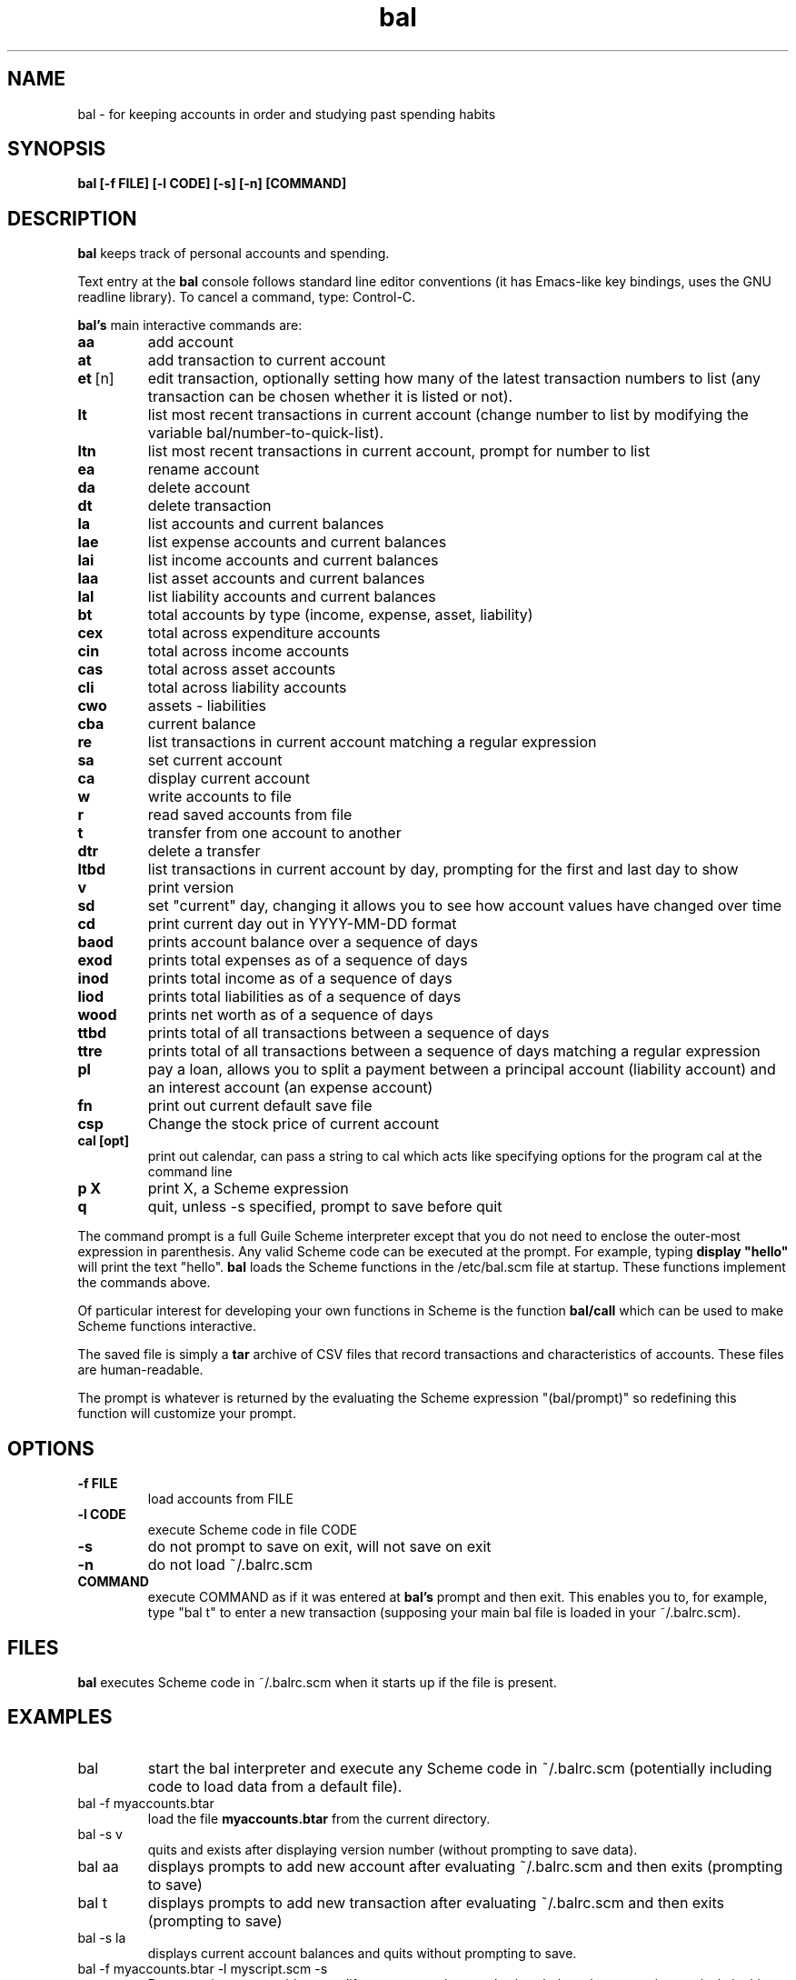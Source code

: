 .\" This is the manpage for bal.
.\" Copyright (c) 2019, Zach Flynn.
.\" See the file COPYING_DOC for copying conditions.
.TH bal 1 2019-04-26 
.SH NAME
bal \- for keeping accounts in order and studying past spending habits
.SH SYNOPSIS
.B bal [-f FILE] [-l CODE] [-s] [-n] [COMMAND]

.SH DESCRIPTION
.B bal
keeps track of personal accounts and spending.  

.LP
Text entry at the
.B bal
console follows standard line editor conventions (it has Emacs-like
key bindings, uses the GNU readline library). To cancel a
command, type: Control-C.


.B bal's
main interactive commands are:

.TP
.BR aa
add account
.TP
.BR at
add transaction to current account
.TP
.BR et\~ [n]
edit transaction, optionally setting how many of the latest transaction numbers to list (any transaction can be chosen whether it is listed or not).
.TP
.BR lt
list most recent transactions in current account (change number to list by modifying the variable bal/number-to-quick-list).
.TP
.BR ltn
list most recent transactions in current account, prompt for number to
list
.TP
.BR ea
rename account
.TP
.BR da
delete account
.TP
.BR dt
delete transaction
.TP
.BR la
list accounts and current balances
.TP
.BR lae
list expense accounts and current balances
.TP
.BR lai
list income accounts and current balances
.TP
.BR laa
list asset accounts and current balances
.TP
.BR lal
list liability accounts and current balances
.TP
.BR bt
total accounts by type (income, expense, asset, liability)
.TP
.BR cex
total across expenditure accounts
.TP
.BR cin
total across income accounts
.TP
.BR cas
total across asset accounts
.TP
.BR cli
total across liability accounts
.TP
.BR cwo
assets - liabilities
.TP
.BR cba
current balance
.TP
.BR re
list transactions in current account matching a regular expression
.TP
.BR sa
set current account
.TP
.BR ca
display current account
.TP
.BR w
write accounts to file
.TP
.BR r
read saved accounts from file
.TP
.BR t
transfer from one account to another
.TP
.BR dtr
delete a transfer
.TP
.BR ltbd
list transactions in current account by day, prompting for the first and last day to show
.TP
.BR v
print version
.TP
.BR sd
set "current" day, changing it allows you to see how account values have changed over time 
.TP
.BR cd
print current day out in YYYY-MM-DD format
.TP
.BR baod
prints account balance over a sequence of days
.TP
.BR exod
prints total expenses as of a sequence of days
.TP
.BR inod
prints total income as of a sequence of days
.TP
.BR liod
prints total liabilities as of a sequence of days
.TP
.BR wood
prints net worth as of a sequence of days
.TP
.BR ttbd
prints total of all transactions between a sequence of days
.TP
.BR ttre
prints total of all transactions between a sequence of days matching a regular expression
.TP
.BR pl
pay a loan, allows you to split a payment between a principal account (liability account) and an interest account (an expense account)
.TP
.BR fn
print out current default save file
.TP
.BR csp
Change the stock price of current account
.TP
.BR "cal [opt]"
print out calendar, can pass a string to cal which acts like specifying options for the program cal at the command line
.TP
.BR p " " X
print X, a Scheme expression
.TP
.BR q
quit, unless -s specified, prompt to save before quit
.LP
The command prompt is a full Guile Scheme interpreter except that you do not need to enclose the outer-most expression in parenthesis. Any valid Scheme code can be executed at the prompt.  For example, typing
.B display \(dqhello\(dq
will print the text "hello".
.B bal
loads the Scheme functions in the /etc/bal.scm file at startup. These functions implement the commands above.
.LP
Of particular interest for developing your own functions in Scheme is the function
.B bal/call
which can be used to make Scheme functions interactive.
.LP
The saved file is simply a
.B tar
archive of CSV files that record transactions and characteristics of accounts.  These files are human-readable.
.LP
The prompt is whatever is returned by the evaluating the Scheme expression "(bal/prompt)" so redefining this function will customize your prompt.
.SH OPTIONS
.TP
.BR \-f " " FILE
load accounts from FILE
.TP
.BR \-l " " CODE
execute Scheme code in file CODE
.TP
.BR \-s
do not prompt to save on exit, will not save on exit
.TP
.BR \-n
do not load ~/.balrc.scm
.TP
.BR COMMAND
execute COMMAND as if it was entered at
.B bal's
prompt and then exit.  This enables you to, for example, type "bal t" to enter a new transaction (supposing your main bal file is loaded in your ~/.balrc.scm).
.SH FILES
.B bal
executes Scheme code in ~/.balrc.scm when it starts up if the file is present.
.SH EXAMPLES
.TP
bal
start the bal interpreter and execute any Scheme code in ~/.balrc.scm (potentially including code to load data from a default file).
.TP
bal -f myaccounts.btar
load the file 
.B myaccounts.btar
from the current directory.
.TP
bal -s v
quits and exists after displaying version number (without prompting to save data).
.TP
bal aa
displays prompts to add new account after evaluating ~/.balrc.scm and then exits (prompting to save)
.TP
bal t
displays prompts to add new transaction after evaluating ~/.balrc.scm and then exits (prompting to save)
.TP
bal -s la
displays current account balances and quits without prompting to save.
.TP
bal -f myaccounts.btar -l myscript.scm -s
Runs a script, presumably to modify myaccounts.btar, and exists.  bal
can be run noninteractively in this way.
.SH "SEE ALSO"
.SH BUGS
.TP
Please report as an issue to https://github.com/flynnzac/bal
.SH AUTHOR
Zach Flynn <zlflynn@gmail.com>

This manpage is distributed under the GNU Free Documentation License version 1.3.  See COPYING_DOC for the text of the license.  There are no invariant sections.
